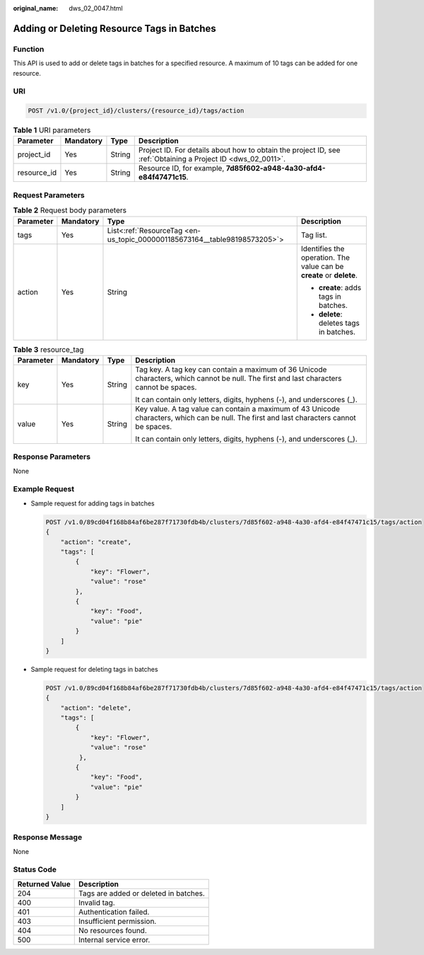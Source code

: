 :original_name: dws_02_0047.html

.. _dws_02_0047:

Adding or Deleting Resource Tags in Batches
===========================================

Function
--------

This API is used to add or delete tags in batches for a specified resource. A maximum of 10 tags can be added for one resource.

URI
---

.. code-block:: text

   POST /v1.0/{project_id}/clusters/{resource_id}/tags/action

.. table:: **Table 1** URI parameters

   +-------------+-----------+--------+--------------------------------------------------------------------------------------------------------------+
   | Parameter   | Mandatory | Type   | Description                                                                                                  |
   +=============+===========+========+==============================================================================================================+
   | project_id  | Yes       | String | Project ID. For details about how to obtain the project ID, see :ref:`Obtaining a Project ID <dws_02_0011>`. |
   +-------------+-----------+--------+--------------------------------------------------------------------------------------------------------------+
   | resource_id | Yes       | String | Resource ID, for example, **7d85f602-a948-4a30-afd4-e84f47471c15**.                                          |
   +-------------+-----------+--------+--------------------------------------------------------------------------------------------------------------+

Request Parameters
------------------

.. table:: **Table 2** Request body parameters

   +-----------------+-----------------+---------------------------------------------------------------------------+----------------------------------------------------------------------+
   | Parameter       | Mandatory       | Type                                                                      | Description                                                          |
   +=================+=================+===========================================================================+======================================================================+
   | tags            | Yes             | List<:ref:`ResourceTag <en-us_topic_0000001185673164__table98198573205>`> | Tag list.                                                            |
   +-----------------+-----------------+---------------------------------------------------------------------------+----------------------------------------------------------------------+
   | action          | Yes             | String                                                                    | Identifies the operation. The value can be **create** or **delete**. |
   |                 |                 |                                                                           |                                                                      |
   |                 |                 |                                                                           | -  **create**: adds tags in batches.                                 |
   |                 |                 |                                                                           | -  **delete**: deletes tags in batches.                              |
   +-----------------+-----------------+---------------------------------------------------------------------------+----------------------------------------------------------------------+

.. _en-us_topic_0000001185673164__table98198573205:

.. table:: **Table 3** resource_tag

   +-----------------+-----------------+-----------------+-------------------------------------------------------------------------------------------------------------------------------------------+
   | Parameter       | Mandatory       | Type            | Description                                                                                                                               |
   +=================+=================+=================+===========================================================================================================================================+
   | key             | Yes             | String          | Tag key. A tag key can contain a maximum of 36 Unicode characters, which cannot be null. The first and last characters cannot be spaces.  |
   |                 |                 |                 |                                                                                                                                           |
   |                 |                 |                 | It can contain only letters, digits, hyphens (-), and underscores (_).                                                                    |
   +-----------------+-----------------+-----------------+-------------------------------------------------------------------------------------------------------------------------------------------+
   | value           | Yes             | String          | Key value. A tag value can contain a maximum of 43 Unicode characters, which can be null. The first and last characters cannot be spaces. |
   |                 |                 |                 |                                                                                                                                           |
   |                 |                 |                 | It can contain only letters, digits, hyphens (-), and underscores (_).                                                                    |
   +-----------------+-----------------+-----------------+-------------------------------------------------------------------------------------------------------------------------------------------+

Response Parameters
-------------------

None

Example Request
---------------

-  Sample request for adding tags in batches

   .. code-block:: text

      POST /v1.0/89cd04f168b84af6be287f71730fdb4b/clusters/7d85f602-a948-4a30-afd4-e84f47471c15/tags/action
      {
          "action": "create",
          "tags": [
              {
                  "key": "Flower",
                  "value": "rose"
              },
              {
                  "key": "Food",
                  "value": "pie"
              }
          ]
      }

-  Sample request for deleting tags in batches

   .. code-block:: text

      POST /v1.0/89cd04f168b84af6be287f71730fdb4b/clusters/7d85f602-a948-4a30-afd4-e84f47471c15/tags/action
      {
          "action": "delete",
          "tags": [
              {
                  "key": "Flower",
                  "value": "rose"
               },
              {
                  "key": "Food",
                  "value": "pie"
              }
          ]
      }

Response Message
----------------

None

Status Code
-----------

============== =====================================
Returned Value Description
============== =====================================
204            Tags are added or deleted in batches.
400            Invalid tag.
401            Authentication failed.
403            Insufficient permission.
404            No resources found.
500            Internal service error.
============== =====================================
